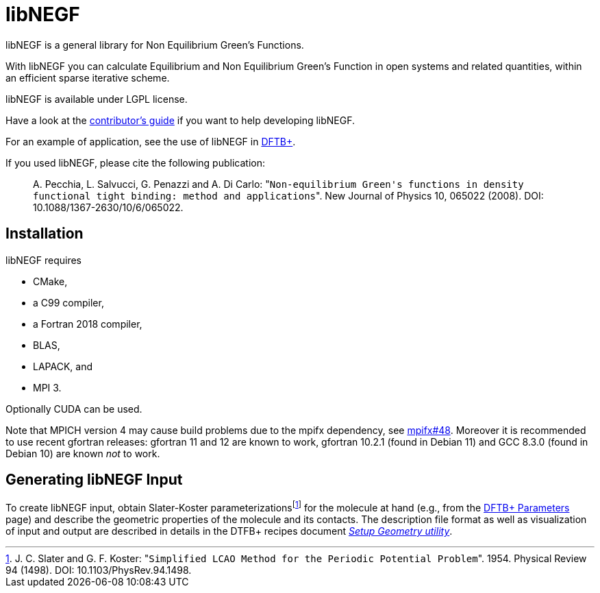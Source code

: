 libNEGF
=======

libNEGF is a general library for Non Equilibrium Green's Functions.

With libNEGF you can calculate Equilibrium and Non Equilibrium Green's Function in open systems
and related quantities, within an efficient sparse iterative scheme.

libNEGF is available under LGPL license.

Have a look at the link:CONTRIBUTING.adoc[contributor's guide] if you want to help developing libNEGF.

For an example of application, see the use of libNEGF in https://dftbplus.org[DFTB+].

If you used libNEGF, please cite the following publication:
____
{empty}A. Pecchia, L. Salvucci, G. Penazzi and A. Di Carlo: "`Non-equilibrium Green's functions in density functional tight binding: method and applications`". New Journal of Physics 10, 065022 (2008). DOI: 10.1088/1367-2630/10/6/065022.
____


== Installation

libNEGF requires

* CMake,
* a C99 compiler,
* a Fortran 2018 compiler,
* BLAS,
* LAPACK, and
* MPI 3.

Optionally CUDA can be used.

Note that MPICH version 4 may cause build problems due to the mpifx dependency, see https://github.com/dftbplus/mpifx/issues/48[mpifx#48]. Moreover it is recommended to use recent gfortran releases: gfortran 11 and 12 are known to work, gfortran 10.2.1 (found in Debian 11) and GCC 8.3.0 (found in Debian 10) are known _not_ to work.


== Generating libNEGF Input

To create libNEGF input, obtain Slater-Koster parameterizations{empty}footnote:[J. C. Slater and G. F. Koster: "`Simplified LCAO Method for the Periodic Potential Problem`". 1954. Physical Review 94 (1498). DOI: 10.1103/PhysRev.94.1498.] for the molecule at hand (e.g., from the https://dftb.org/parameters/[DFTB+ Parameters] page) and describe the geometric properties of the molecule and its contacts. The description file format as well as visualization of input and output are described in details in the DTFB+ recipes document https://dftbplus-recipes.readthedocs.io/en/latest/transport/setup-geometry.html[_Setup Geometry utility_].
